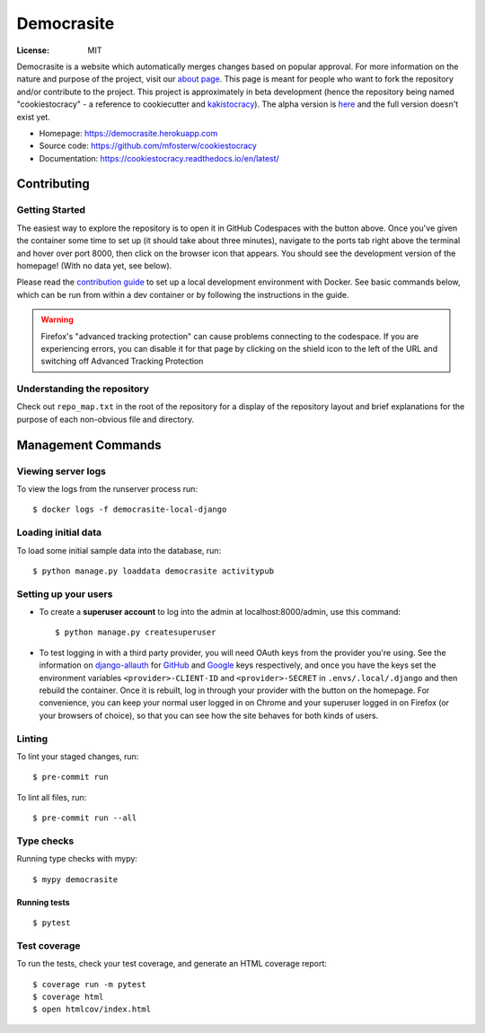 Democrasite
===========

|Built with Cookiecutter Django| |Ruff| |Continuous integration| |Coverage report| |Documentation status|

.. |Built with Cookiecutter Django| image:: https://img.shields.io/badge/built%20with-Cookiecutter%20Django-ff69b4.svg?logo=cookiecutter
     :target: https://github.com/pydanny/cookiecutter-django/

.. |Ruff| image:: https://img.shields.io/endpoint?url=https://raw.githubusercontent.com/astral-sh/ruff/main/assets/badge/v2.json
    :target: //github.com/astral-sh/ruff

.. |Continuous integration| image:: https://github.com/mfosterw/cookiestocracy/actions/workflows/ci.yml/badge.svg
     :target: https://github.com/mfosterw/cookiestocracy/actions/workflows/ci.yml

.. |Coverage report| image:: https://codecov.io/gh/mfosterw/cookiestocracy/branch/master/graph/badge.svg?token=NPV1TLXZIW
     :target: https://codecov.io/gh/mfosterw/cookiestocracy

.. |Documentation status| image:: https://readthedocs.org/projects/cookiestocracy/badge/?version=latest
     :target: https://cookiestocracy.readthedocs.io/en/latest/?badge=latest


:License: MIT

Democrasite is a website which automatically merges changes based on popular
approval. For more information on the nature and purpose of the project, visit
our `about page`_. This page is meant for people who want to fork the
repository and/or contribute to the project. This project is approximately in beta
development (hence the repository being named "cookiestocracy" - a reference
to cookiecutter and `kakistocracy`_). The alpha version is `here`_ and the
full version doesn't exist yet.

* Homepage:
  https://democrasite.herokuapp.com
* Source code:
  https://github.com/mfosterw/cookiestocracy
* Documentation:
  https://cookiestocracy.readthedocs.io/en/latest/

.. _`about page`: https://democrasite.herokuapp.com/about/
.. _`kakistocracy`: https://en.wikipedia.org/wiki/Kakistocracy
.. _`here`: https://github.com/mfosterw/democrasite-testing


Contributing
------------

Getting Started
^^^^^^^^^^^^^^^

|Open in GitHub Codespaces|

.. |Open in GitHub Codespaces| image:: https://github.com/codespaces/badge.svg
    :target: https://codespaces.new/mfosterw/cookiestocracy?quickstart=1

The easiest way to explore the repository is to open it in GitHub Codespaces with the
button above. Once you've given the container some time to set up (it should take about
three minutes), navigate to the ports tab right above the terminal and hover over port
8000, then click on the browser icon that appears. You should see the development
version of the homepage! (With no data yet, see below).

Please read the `contribution guide`_ to set up a local development environment with
Docker. See basic commands below, which can be run from within a dev container or by
following the instructions in the guide.

.. _`contribution guide`: https://cookiestocracy.readthedocs.io/en/latest/CONTRIBUTING.html

.. warning::
    Firefox's "advanced tracking protection" can cause problems connecting to the
    codespace. If you are experiencing errors, you can disable it for that page by
    clicking on the shield icon to the left of the URL and switching off Advanced
    Tracking Protection


Understanding the repository
^^^^^^^^^^^^^^^^^^^^^^^^^^^^

Check out ``repo_map.txt`` in the root of the repository for a display of the
repository layout and brief explanations for the purpose of each non-obvious file and
directory.


Management Commands
-------------------

Viewing server logs
^^^^^^^^^^^^^^^^^^^

To view the logs from the runserver process run::

    $ docker logs -f democrasite-local-django

Loading initial data
^^^^^^^^^^^^^^^^^^^^

To load some initial sample data into the database, run::

    $ python manage.py loaddata democrasite activitypub

Setting up your users
^^^^^^^^^^^^^^^^^^^^^

* To create a **superuser account** to log into the admin at localhost:8000/admin, use
  this command::

    $ python manage.py createsuperuser

* To test logging in with a third party provider, you will need OAuth keys from the
  provider you're using. See the information on `django-allauth`_ for `GitHub`_ and
  `Google`_ keys respectively, and once you have the keys set the environment variables
  ``<provider>-CLIENT-ID`` and ``<provider>-SECRET`` in ``.envs/.local/.django`` and then
  rebuild the container. Once it is rebuilt, log in through your provider with the button
  on the homepage. For convenience, you can keep your normal user logged in on Chrome and
  your superuser logged in on Firefox (or your browsers of choice), so that you can see
  how the site behaves for both kinds of users.

.. _`django-allauth`: https://docs.allauth.org/en/latest/introduction/index.html
.. _`GitHub`: https://django-allauth.readthedocs.io/en/latest/providers.html#github
.. _`Google`: https://docs.allauth.org/en/latest/socialaccount/providers/github.html

Linting
^^^^^^^

To lint your staged changes, run::

    $ pre-commit run

To lint all files, run::

    $ pre-commit run --all

Type checks
^^^^^^^^^^^

Running type checks with mypy::

  $ mypy democrasite


Running tests
~~~~~~~~~~~~~~~~~~~~~~~~~~

::

  $ pytest

Test coverage
^^^^^^^^^^^^^

To run the tests, check your test coverage, and generate an HTML coverage report::

    $ coverage run -m pytest
    $ coverage html
    $ open htmlcov/index.html
